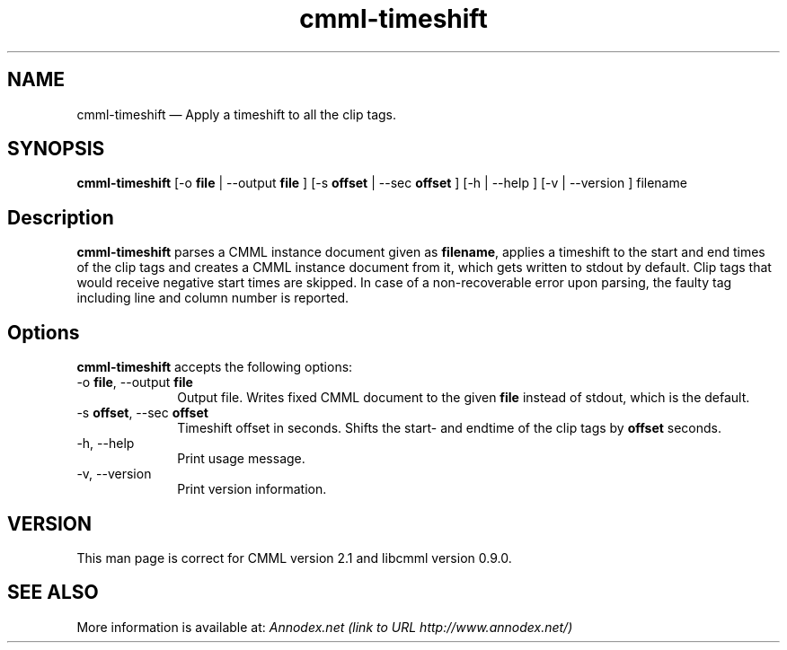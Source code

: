 .\" $Header: /aolnet/dev/src/CVS/sgml/docbook-to-man/cmd/docbook-to-man.sh,v 1.1.1.1 1998/11/13 21:31:59 db3l Exp $
.\"
.\"	transcript compatibility for postscript use.
.\"
.\"	synopsis:  .P! <file.ps>
.\"
.de P!
.fl
\!!1 setgray
.fl
\\&.\"
.fl
\!!0 setgray
.fl			\" force out current output buffer
\!!save /psv exch def currentpoint translate 0 0 moveto
\!!/showpage{}def
.fl			\" prolog
.sy sed -e 's/^/!/' \\$1\" bring in postscript file
\!!psv restore
.
.de pF
.ie     \\*(f1 .ds f1 \\n(.f
.el .ie \\*(f2 .ds f2 \\n(.f
.el .ie \\*(f3 .ds f3 \\n(.f
.el .ie \\*(f4 .ds f4 \\n(.f
.el .tm ? font overflow
.ft \\$1
..
.de fP
.ie     !\\*(f4 \{\
.	ft \\*(f4
.	ds f4\"
'	br \}
.el .ie !\\*(f3 \{\
.	ft \\*(f3
.	ds f3\"
'	br \}
.el .ie !\\*(f2 \{\
.	ft \\*(f2
.	ds f2\"
'	br \}
.el .ie !\\*(f1 \{\
.	ft \\*(f1
.	ds f1\"
'	br \}
.el .tm ? font underflow
..
.ds f1\"
.ds f2\"
.ds f3\"
.ds f4\"
'\" t 
.ta 8n 16n 24n 32n 40n 48n 56n 64n 72n  
.TH "cmml-timeshift" "1" 
.SH "NAME" 
cmml-timeshift \(em       Apply a timeshift to all the clip tags. 
 
.SH "SYNOPSIS" 
.PP 
\fBcmml-timeshift\fR [-o \fBfile\fR  | --output \fBfile\fR ]  [-s \fBoffset\fR  | --sec \fBoffset\fR ]  [-h  | --help ]  [-v  | --version ] filename  
.SH "Description" 
.PP 
\fBcmml-timeshift\fR parses a CMML instance document 
given as \fBfilename\fR, applies a timeshift 
to the start and end times of the clip tags and creates a 
CMML instance document from it, which gets written to stdout 
by default. Clip tags that would receive negative start times 
are skipped. In case of a non-recoverable error upon parsing, the 
faulty tag including line and column number is reported. 
 
.SH "Options" 
.PP 
\fBcmml-timeshift\fR accepts the following options: 
 
.IP "-o \fBfile\fR, --output \fBfile\fR" 10 
Output file. Writes fixed CMML document to the 
given \fBfile\fR instead of stdout, which is the 
default. 
.IP "-s \fBoffset\fR, --sec \fBoffset\fR" 10 
Timeshift offset in seconds. Shifts the start- and 
endtime of the clip tags by \fBoffset\fR seconds. 
 
.IP "-h, --help" 10 
Print usage message. 
.IP "-v, --version" 10 
Print version information. 
.SH "VERSION" 
.PP 
This man page is correct for CMML version 2.1 and libcmml 
version 0.9.0. 
 
.SH "SEE ALSO" 
.PP 
More information is available at: 
\fIAnnodex.net (link to URL http://www.annodex.net/) \fR    
.\" created by instant / docbook-to-man, Mon 18 Apr 2005, 11:26 

